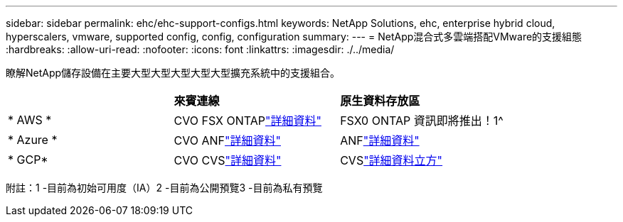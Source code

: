 ---
sidebar: sidebar 
permalink: ehc/ehc-support-configs.html 
keywords: NetApp Solutions, ehc, enterprise hybrid cloud, hyperscalers, vmware, supported config, config, configuration 
summary:  
---
= NetApp混合式多雲端搭配VMware的支援組態
:hardbreaks:
:allow-uri-read: 
:nofooter: 
:icons: font
:linkattrs: 
:imagesdir: ./../media/


[role="lead"]
瞭解NetApp儲存設備在主要大型大型大型大型大型擴充系統中的支援組合。

|===


|  | *來賓連線* | *原生資料存放區* 


| * AWS * | CVO FSX ONTAPlink:aws/aws-guest.html["詳細資料"] | FSX0 ONTAP 資訊即將推出！1^ 


| * Azure * | CVO ANFlink:azure/azure-guest.html["詳細資料"] | ANFlink:azure/azure-native-overview.html["詳細資料"^] 


| * GCP* | CVO CVSlink:gcp/gcp-guest.html["詳細資料"] | CVSlink:https://www.netapp.com/google-cloud/google-cloud-vmware-engine-registration/["詳細資料立方"^] 
|===
附註：1 -目前為初始可用度（IA）2 -目前為公開預覽3 -目前為私有預覽
